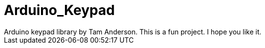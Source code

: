 # Arduino_Keypad
Arduino keypad library by Tam Anderson.  This is a fun project. I hope you like it. 

